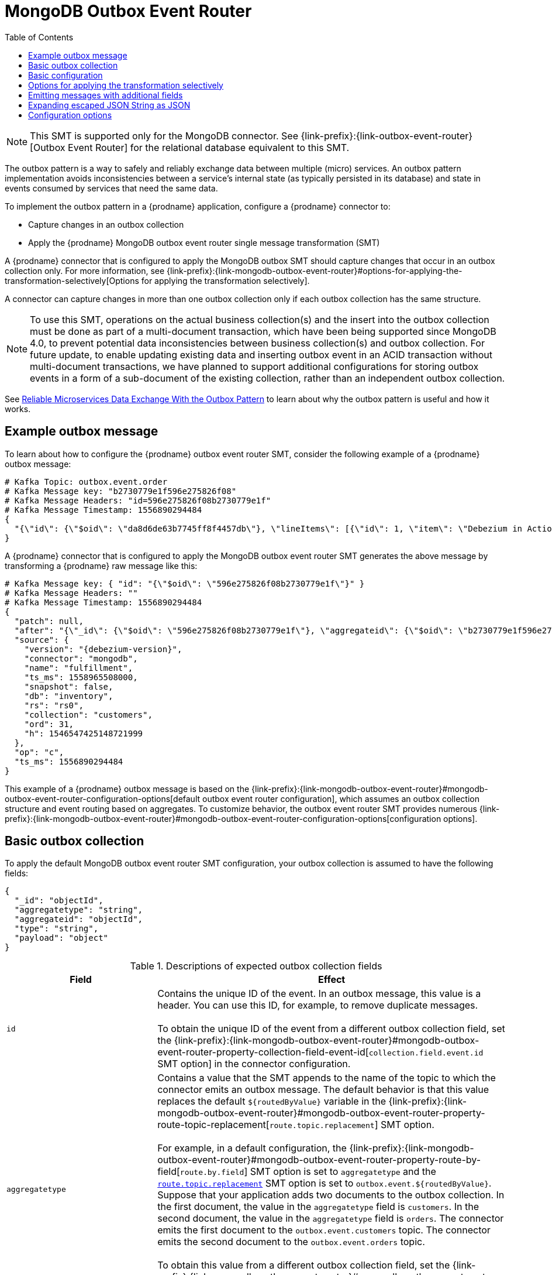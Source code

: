 :page-aliases: configuration/mongodb-outbox-event-router.adoc
// Category: debezium-using
// Type: assembly
// ModuleID: configuring-debezium-connectors-to-use-the-outbox-pattern
// Title: Configuring {prodname} connectors to use the outbox pattern
[id="mongodb-outbox-event-router"]
= MongoDB Outbox Event Router

:toc:
:toc-placement: macro
:linkattrs:
:icons: font
:source-highlighter: highlight.js

toc::[]

ifdef::community[]
[NOTE]
====
The MongoDB Outbox Event Router SMT is under active development. The structure of the emitted message or other details might change as development progresses.
====
endif::community[]

[NOTE]
====
This SMT is supported only for the MongoDB connector.
See {link-prefix}:{link-outbox-event-router}[Outbox Event Router] for the relational database equivalent to this SMT.
====

The outbox pattern is a way to safely and reliably exchange data between multiple (micro) services. An outbox pattern implementation avoids inconsistencies between a service's internal state (as typically persisted in its database) and state in events consumed by services that need the same data.

To implement the outbox pattern in a {prodname} application, configure a {prodname} connector to:

* Capture changes in an outbox collection
* Apply the {prodname} MongoDB outbox event router single message transformation (SMT)

A {prodname} connector that is configured to apply the MongoDB outbox SMT should capture changes that occur in an outbox collection only.
For more information, see {link-prefix}:{link-mongodb-outbox-event-router}#options-for-applying-the-transformation-selectively[Options for applying the transformation selectively].

A connector can capture changes in more than one outbox collection only if each outbox collection has the same structure.

[NOTE]
====
To use this SMT, operations on the actual business collection(s) and the insert into the outbox collection must be done as part of a multi-document transaction, which have been being supported since MongoDB 4.0, to prevent potential data inconsistencies between business collection(s) and outbox collection. For future update, to enable updating existing data and inserting outbox event in an ACID transaction without multi-document transactions, we have planned to support additional configurations for storing outbox events in a form of a sub-document of the existing collection, rather than an independent outbox collection.
====

See link:https://debezium.io/blog/2019/02/19/reliable-microservices-data-exchange-with-the-outbox-pattern/[Reliable Microservices Data Exchange With the Outbox Pattern] to learn about why the outbox pattern is useful and how it works.

ifdef::product[]
The following topics provide details:

* xref:example-of-a-debezium-outbox-message[]
* xref:outbox-collection-structure-expected-by-debezium-mongodb-outbox-event-router-smt[]
* xref:basic-debezium-mongodb-outbox-event-router-smt-configuration[]
* xref:using-avro-as-the-payload-format-in-debezium-outbox-messages[]
* xref:emitting-additional-fields-in-debezium-outbox-messages[]
* xref:options-for-configuring-mongodb-outbox-event-router-transformation[]
endif::product[]

// Type: concept
// ModuleID: example-of-a-debezium-outbox-message
// Title: Example of a {prodname} outbox message
[[example-outbox-message]]
== Example outbox message

To learn about how to configure the {prodname} outbox event router SMT, consider the following example of a {prodname} outbox message:

[source,javascript,indent=0]
----
# Kafka Topic: outbox.event.order
# Kafka Message key: "b2730779e1f596e275826f08"
# Kafka Message Headers: "id=596e275826f08b2730779e1f"
# Kafka Message Timestamp: 1556890294484
{
  "{\"id\": {\"$oid\": \"da8d6de63b7745ff8f4457db\"}, \"lineItems\": [{\"id\": 1, \"item\": \"Debezium in Action\", \"status\": \"ENTERED\", \"quantity\": 2, \"totalPrice\": 39.98}, {\"id\": 2, \"item\": \"Debezium for Dummies\", \"status\": \"ENTERED\", \"quantity\": 1, \"totalPrice\": 29.99}], \"orderDate\": \"2019-01-31T12:13:01\", \"customerId\": 123}"
}
----

A {prodname} connector that is configured to apply the MongoDB outbox event router SMT generates the above message by transforming a {prodname} raw message like this:

[source,javascript,indent=0,subs="attributes"]
----
# Kafka Message key: { "id": "{\"$oid\": \"596e275826f08b2730779e1f\"}" }
# Kafka Message Headers: ""
# Kafka Message Timestamp: 1556890294484
{
  "patch": null,
  "after": "{\"_id\": {\"$oid\": \"596e275826f08b2730779e1f\"}, \"aggregateid\": {\"$oid\": \"b2730779e1f596e275826f08\"}, \"aggregatetype\": \"Order\", \"type\": \"OrderCreated\", \"payload\": {\"_id\": {\"$oid\": \"da8d6de63b7745ff8f4457db\"}, \"lineItems\": [{\"id\": 1, \"item\": \"Debezium in Action\", \"status\": \"ENTERED\", \"quantity\": 2, \"totalPrice\": 39.98}, {\"id\": 2, \"item\": \"Debezium for Dummies\", \"status\": \"ENTERED\", \"quantity\": 1, \"totalPrice\": 29.99}], \"orderDate\": \"2019-01-31T12:13:01\", \"customerId\": 123}}",
  "source": {
    "version": "{debezium-version}",
    "connector": "mongodb",
    "name": "fulfillment",
    "ts_ms": 1558965508000,
    "snapshot": false,
    "db": "inventory",
    "rs": "rs0",
    "collection": "customers",
    "ord": 31,
    "h": 1546547425148721999
  },
  "op": "c",
  "ts_ms": 1556890294484
}
----

This example of a {prodname} outbox message is based on the {link-prefix}:{link-mongodb-outbox-event-router}#mongodb-outbox-event-router-configuration-options[default outbox event router configuration], which assumes an outbox collection structure and event routing based on aggregates. To customize behavior, the outbox event router SMT provides numerous {link-prefix}:{link-mongodb-outbox-event-router}#mongodb-outbox-event-router-configuration-options[configuration options].

// Type: concept
// Title: Outbox collection structure expected by {prodname} mongodb outbox event router SMT
// ModuleID: outbox-collection-structure-expected-by-debezium-mongodb-outbox-event-router-smt
[[basic-outbox-collection]]
== Basic outbox collection

To apply the default MongoDB outbox event router SMT configuration, your outbox collection is assumed to have the following fields:

[source]
----
{
  "_id": "objectId",
  "aggregatetype": "string",
  "aggregateid": "objectId",
  "type": "string",
  "payload": "object"
}
----

.Descriptions of expected outbox collection fields
[cols="30%a,70%a",options="header"]
|===
|Field
|Effect

|`id`
|Contains the unique ID of the event. In an outbox message, this value is a header. You can use this ID, for example, to remove duplicate messages. +
 +
To obtain the unique ID of the event from a different outbox collection field, set the {link-prefix}:{link-mongodb-outbox-event-router}#mongodb-outbox-event-router-property-collection-field-event-id[`collection.field.event.id` SMT option] in the connector configuration.

|[[route-by-field-example]]`aggregatetype`
|Contains a value that the SMT appends to the name of the topic to which the connector emits an outbox message. The default behavior is that this value replaces the default `pass:[${routedByValue}]` variable in the {link-prefix}:{link-mongodb-outbox-event-router}#mongodb-outbox-event-router-property-route-topic-replacement[`route.topic.replacement`] SMT option. +
 +
For example, in a default configuration, the {link-prefix}:{link-mongodb-outbox-event-router}#mongodb-outbox-event-router-property-route-by-field[`route.by.field`] SMT option is set to `aggregatetype` and the xref:mongodb-outbox-event-router-property-route-topic-replacement[`route.topic.replacement`] SMT option is set to `outbox.event.pass:[${routedByValue}]`.
Suppose that your application adds two documents to the outbox collection. In the first document, the value in the `aggregatetype` field is `customers`.
In the second document, the value in the `aggregatetype` field is `orders`.
The connector emits the first document to the `outbox.event.customers` topic.
The connector emits the second document to the `outbox.event.orders` topic. +
 +
To obtain this value from a different outbox collection field, set the {link-prefix}:{link-mongodb-outbox-event-router}#mongodb-outbox-event-router-property-route-by-field[`route.by.field` SMT option] in the connector configuration.

|`aggregateid`
|Contains the event key, which provides an ID for the payload.
The SMT uses this value as the key in the emitted outbox message.
This is important for maintaining correct order in Kafka partitions. +
 +
To obtain the event key from a different outbox collection field, set the {link-prefix}:{link-mongodb-outbox-event-router}#mongodb-outbox-event-router-property-collection-field-event-key[`collection.field.event.key` SMT option] in the connector configuration.

|`payload`
|A representation of the outbox change event.
The default structure is JSON.
By default, the Kafka message value is solely comprised of the `payload` value.
However, if the outbox event is configured to include additional fields, the Kafka message value contains an envelope encapsulating both payload and the additional fields, and each field is represented separately.
For more information, see xref:emitting-messages-with-additional-fields[Emitting messages with additional fields]. +
 +
To obtain the event payload from a different outbox collection field, set the {link-prefix}:{link-mongodb-outbox-event-router}#mongodb-outbox-event-router-property-collection-field-event-payload[`collection.field.event.payload` SMT option] in the connector configuration.

|Additional custom fields
|Any additional fields from the outbox collection can be {link-prefix}:{link-mongodb-outbox-event-router}#mongodb-outbox-event-router-emitting-messages-with-additional-fields[added to outbox events] either within the payload section or as a message header. +
 +
One example could be a field `eventType` which conveys a user-defined value that helps to categorize or organize events.

|===

// Type: concept
// Title: Basic {prodname} outbox event router SMT configuration
// ModuleID: basic-debezium-mongodb-outbox-event-router-smt-configuration
[[basic-outbox-configuration]]
== Basic configuration

To configure a {prodname} connector to support the outbox pattern, configure the `outbox.EventRouter` SMT. For example, the basic configuration in a `.properties` file looks like this:

[source]
----
transforms=outbox,...
transforms.outbox.type=io.debezium.connector.mongodb.transforms.outbox.MongoEventRouter
----

// Type: concept
// Title: Options for applying the Outbox event router transformation selectively
// ModuleID: options-for-applying-the-mongodb-outbox-event-router-transformation-selectively
[id="options-for-applying-the-transformation-selectively"]
== Options for applying the transformation selectively

In addition to the change event messages that a {prodname} connector emits when a database change occurs, the connector also emits other types of messages, including heartbeat messages, and metadata messages about schema changes and transactions.
Because the structure of these other messages differs from the structure of the change event messages that the SMT is designed to process, it's best to configure the connector to selectively apply the SMT, so that it processes only the intended data change messages.
You can use one of the following methods to configure the connector to apply the SMT selectively:

* {link-prefix}:{link-smt-predicates}#applying-transformation-selectively[Configure an SMT predicate for the transformation].
* Use the xref:mongodb-outbox-event-router-property-route-topic-regex[`route.topic.regex`] configuration option for the SMT.

ifdef::community[]
// Type: concept
// Title: Using Avro as the payload format in {prodname} outbox messages
// ModuleID: using-avro-as-the-payload-format-in-debezium-outbox-messages
[[avro-as-payload-format]]
== Using Avro as the payload format

The MongoDB outbox event router SMT supports arbitrary payload formats. The `payload` field value in an outbox collection is passed on transparently. An alternative to working with JSON is to use Avro.
This can be beneficial for message format governance and for ensuring that outbox event schemas evolve in a backwards-compatible way.

How a source application produces Avro formatted content for outbox message payloads is out of the scope of this documentation.
One possibility is to leverage the `KafkaAvroSerializer` class to serialize `GenericRecord` instances.
To ensure that the Kafka message value is the exact Avro binary data,
apply the following configuration to the connector:

[source]
----
transforms=outbox,...
transforms.outbox.type=io.debezium.connector.mongodb.transforms.outbox.MongoEventRouter
value.converter=io.debezium.converters.ByteBufferConverter
----

By default, the `payload` field value (the Avro data) is the only message value.
Configuration of `ByteBufferConverter` as the value converter propagates the `payload` field value as-is into the Kafka message value.

The {prodname} connectors may be configured to emit heartbeat, transaction metadata, or schema change events (support varies by connector).
These events cannot be serialized by the `ByteBufferConverter` so additional configuration must be provided so the converter knows how to serialize these events.
As an example, the following configuration illustrates using the Apache Kafka `JsonConverter` with no schemas:

[source]
----
transforms=outbox,...
transforms.outbox.type=io.debezium.connector.mongodb.transforms.outbox.MongoEventRouter
value.converter=io.debezium.converters.ByteBufferConverter
value.converter.delegate.converter.type=org.apache.kafka.connect.json.JsonConverter
value.converter.delegate.converter.type.schemas.enable=false
----

The delegate `Converter` implementation is specified by the `delegate.converter.type` option.
If any extra configuration options are needed by the converter, they can also be specified, such as the disablement of schemas shown above using `schemas.enable=false`.
endif::community[]

// Type: concept
// Title: Emitting additional fields in {prodname} outbox messages
// ModuleID: emitting-additional-fields-in-debezium-outbox-messages
[[emitting-messages-with-additional-fields]]
== Emitting messages with additional fields

Your outbox collection might contain fields whose values you want to add to the emitted outbox messages. For example, consider an outbox collection that has a value of `purchase-order` in the `aggregatetype` field and another field, `eventType`, whose possible values are `order-created` and `order-shipped`.
To emit the `eventType` field value in the outbox message header, configure the SMT like this:

[source]
----
transforms=outbox,...
transforms.outbox.type=io.debezium.connector.mongodb.transforms.outbox.MongoEventRouter
transforms.outbox.collection.fields.additional.placement=type:header:eventType
----

To emit the `eventType` field value in the outbox message envelope, configure the SMT like this:

[source]
----
transforms=outbox,...
transforms.outbox.type=io.debezium.connector.mongodb.transforms.outbox.MongoEventRouter
transforms.outbox.collection.fields.additional.placement=type:envelope:eventType
----

// Type: concept
// Title: Expanding escaped JSON String as JSON
// ModuleID: expanding-escaped-json-string-as-json
[[expanding-escaped-json-string-as-json]]
== Expanding escaped JSON String as JSON

You may have noticed that the Debezium outbox message contains the `payload` represented as a String.
So when this string, is actually JSON, it appears as escaped in the result Kafka message like shown below:

[source,javascript,indent=0]
----
# Kafka Topic: outbox.event.order
# Kafka Message key: "1"
# Kafka Message Headers: "id=596e275826f08b2730779e1f"
# Kafka Message Timestamp: 1556890294484
{
  "{\"id\": {\"$oid\": \"da8d6de63b7745ff8f4457db\"}, \"lineItems\": [{\"id\": 1, \"item\": \"Debezium in Action\", \"status\": \"ENTERED\", \"quantity\": 2, \"totalPrice\": 39.98}, {\"id\": 2, \"item\": \"Debezium for Dummies\", \"status\": \"ENTERED\", \"quantity\": 1, \"totalPrice\": 29.99}], \"orderDate\": \"2019-01-31T12:13:01\", \"customerId\": 123}"
}
----

The outbox event router allows you to expand this message content to "real" JSON with the companion schema
being deduced from the JSON document itself. That way the result in Kafka message looks like:

[source,javascript,indent=0]
----
# Kafka Topic: outbox.event.order
# Kafka Message key: "1"
# Kafka Message Headers: "id=596e275826f08b2730779e1f"
# Kafka Message Timestamp: 1556890294484
{
  "id": "da8d6de63b7745ff8f4457db", "lineItems": [{"id": 1, "item": "Debezium in Action", "status": "ENTERED", "quantity": 2, "totalPrice": 39.98}, {"id": 2, "item": "Debezium for Dummies", "status": "ENTERED", "quantity": 1, "totalPrice": 29.99}], "orderDate": "2019-01-31T12:13:01", "customerId": 123
}
----

To enable this transformation, you have to set the `collection.expand.json.payload` to true like below:

[source]
----
transforms=outbox,...
transforms.outbox.type=io.debezium.connector.mongodb.transforms.outbox.MongoEventRouter
transforms.outbox.collection.expand.json.payload=true
----

// Type: reference
// ModuleID: options-for-configuring-mongodb-outbox-event-router-transformation
// Title: Options for configuring outbox event router transformation
[[mongodb-outbox-event-router-configuration-options]]
== Configuration options

The following table describes the options that you can specify for the outbox event router SMT. In the table, the *Group* column indicates a  configuration option classification for Kafka.

.Descriptions of outbox event router SMT configuration options
[cols="30%a,20%a,10%a,40%a",options="header"]
|===
|Option
|Default
|Group
|Description

|[[mongodb-outbox-event-router-property-collection-op-invalid-behavior]]<<mongodb-outbox-event-router-property-collection-op-invalid-behavior, `collection.op.invalid.behavior`>>
|`warn`
|Collection
a|Determines the behavior of the SMT when there is an update operation on the outbox collection. Possible settings are:

* `warn` - The SMT logs a warning and continues to the next outbox collection document.
* `error` - The SMT logs an error and continues to the next outbox collection document.
* `fatal` - The SMT logs an error and the connector stops processing.

All changes in an outbox collection are expected to be an insert or delete operation. That is, an outbox collection functions as a queue; updates to documents in an outbox collection are not allowed.
The SMT automatically filters out delete operations (for removing proceeded outbox events) on an outbox collection.

|[[mongodb-outbox-event-router-property-collection-field-event-id]]<<mongodb-outbox-event-router-property-collection-field-event-id, `collection.field.event.id`>>
|`_id`
|Collection
|Specifies the outbox collection field that contains the unique event ID.
This ID will be stored in the emitted event's headers under the `id` key.

|[[mongodb-outbox-event-router-property-collection-field-event-key]]<<mongodb-outbox-event-router-property-collection-field-event-key, `collection.field.event.key`>>
|`aggregateid`
|Collection
|Specifies the outbox collection field that contains the event key. When this field contains a value, the SMT uses that value as the key in the emitted outbox message. This is important for maintaining correct order in Kafka partitions.

|[[mongodb-outbox-event-router-property-collection-field-event-timestamp]]<<mongodb-outbox-event-router-property-collection-field-event-timestamp, `collection.field.event.timestamp`>>
|
|Collection
|By default, the timestamp in the emitted outbox message is the {prodname} event timestamp. To use a different timestamp in outbox messages, set this option to an outbox collection field that contains the timestamp that you want to be in emitted outbox messages.

|[[mongodb-outbox-event-router-property-collection-field-event-payload]]<<mongodb-outbox-event-router-property-collection-field-event-payload, `collection.field.event.payload`>>
|`payload`
|Collection
|Specifies the outbox collection field that contains the event payload.

|[[mongodb-outbox-event-router-property-collection-expand-json-payload]]<<mongodb-outbox-event-router-property-collection-expand-json-payload, `collection.expand.json.payload`>>
|`false`
|Collection
a|Specifies whether the JSON expansion of a String payload should be done. If no content found or in case of parsing error, the content is kept "as is".

|[[mongodb-outbox-event-router-property-collection-fields-additional-placement]]<<mongodb-outbox-event-router-property-collection-fields-additional-placement, `collection.fields.additional.placement`>>
|
|Collection, Envelope
a|Specifies one or more outbox collection fields that you want to add to outbox message headers or envelopes. Specify a comma-separated list of pairs. In each pair, specify the name of a field and whether you want the value to be in the header or the envelope. Separate the values in the pair with a colon, for example:

`id:header,my-field:envelope`

To specify an alias for the field, specify a trio with the alias as the third value, for example:

`id:header,my-field:envelope:my-alias`

The second value is the placement and it must always be `header` or `envelope`.

Configuration examples are in {link-prefix}:{link-mongodb-outbox-event-router}#emitting-messages-with-additional-fields[emitting additional fields in {prodname} outbox messages].

|[[mongodb-outbox-event-router-property-collection-field-event-schema-version]]<<mongodb-outbox-event-router-property-collection-field-event-schema-version, `collection.field.event.schema.version`>>
|
|Collection, Schema
|When set, this value is used as the schema version as described in the link:https://kafka.apache.org/20/javadoc/org/apache/kafka/connect/data/ConnectSchema.html#version--[Kafka Connect Schema] Javadoc.

|[[mongodb-outbox-event-router-property-route-by-field]]<<mongodb-outbox-event-router-property-route-by-field, `route.by.field`>>
|`aggregatetype`
|Router
|Specifies the name of a field in the outbox collection. The default behavior is that the value in this field becomes a part of the name of the topic to which the connector emits the outbox messages. An example is in the {link-prefix}:{link-mongodb-outbox-event-router}#route-by-field-example[description of the expected outbox collection].

|[[mongodb-outbox-event-router-property-route-topic-regex]]<<mongodb-outbox-event-router-property-route-topic-regex, `route.topic.regex`>>
|`(?<routedByValue>.*)`
|Router
|Specifies a regular expression that the outbox SMT applies in the RegexRouter to outbox collection documents. This regular expression is part of the setting of the xref:mongodb-outbox-event-router-property-route-topic-replacement[`route.topic.replacement`] SMT option. +
+
The default behavior is that the SMT replaces the default `pass:[${routedByValue}]` variable in the setting of the `route.topic.replacement` SMT option with the setting of the xref:mongodb-outbox-event-router-property-route-by-field[`route.by.field`] outbox SMT option.

|[[mongodb-outbox-event-router-property-route-topic-replacement]]<<mongodb-outbox-event-router-property-route-topic-replacement, `route.topic.replacement`>>
|`outbox.event{zwsp}.pass:[${routedByValue}]`
|Router
a|Specifies the name of the topic to which the connector emits outbox messages.
The default topic name is `outbox.event.` followed by the `aggregatetype` field value in the outbox collection document. For example, if the `aggregatetype` value is `customers`, the topic name is `outbox.event.customers`. +
+
To change the topic name, you can: +

* Set the xref:mongodb-outbox-event-router-property-route-by-field[`route.by.field`] option to a different field.
* Set the xref:mongodb-outbox-event-router-property-route-topic-regex[`route.topic.regex`] option to a different regular expression.

|[[mongodb-outbox-event-router-property-route-tombstone-on-empty-payload]]<<mongodb-outbox-event-router-property-route-tombstone-on-empty-payload, `route.tombstone.on.empty.payload`>>
|`false`
|Router
|Indicates whether an empty or `null` payload causes the connector to emit a tombstone event.

ifdef::community[]
|[[mongodb-outbox-event-router-property-tracing-span-context-field]]<<mongodb-outbox-event-router-property-tracing-span-context-field, `tracing.span.context.field`>>
|`tracingspancontext`
|Tracing
|The name of the field containing tracing span context.

|[[mongodb-outbox-event-router-property-tracing-operation-name]]<<mongodb-outbox-event-router-property-tracing-operation-name, `tracing.operation.name`>>
|`debezium-read`
|Tracing
|The operation name representing the Debezium processing span.

|[[mongodb-outbox-event-router-property-tracing-with-context-field-only]]<<mongodb-outbox-event-router-property-tracing-with-context-field-only, `tracing.with.context.field.only`>>
|`false`
|Tracing
|When `true` only events that have serialized context field should be traced.
endif::community[]
|===

ifdef::community[]
== Distributed tracing
The outbox event routing SMT has support for distributed tracing.
See link:/documentation/reference/integrations/tracing[tracing documentation] for more details.
endif::community[]
